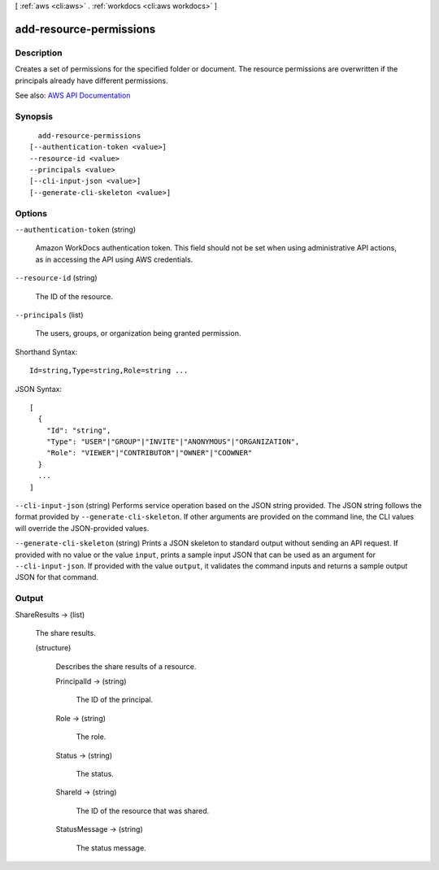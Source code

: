 [ :ref:`aws <cli:aws>` . :ref:`workdocs <cli:aws workdocs>` ]

.. _cli:aws workdocs add-resource-permissions:


************************
add-resource-permissions
************************



===========
Description
===========



Creates a set of permissions for the specified folder or document. The resource permissions are overwritten if the principals already have different permissions.



See also: `AWS API Documentation <https://docs.aws.amazon.com/goto/WebAPI/workdocs-2016-05-01/AddResourcePermissions>`_


========
Synopsis
========

::

    add-resource-permissions
  [--authentication-token <value>]
  --resource-id <value>
  --principals <value>
  [--cli-input-json <value>]
  [--generate-cli-skeleton <value>]




=======
Options
=======

``--authentication-token`` (string)


  Amazon WorkDocs authentication token. This field should not be set when using administrative API actions, as in accessing the API using AWS credentials.

  

``--resource-id`` (string)


  The ID of the resource.

  

``--principals`` (list)


  The users, groups, or organization being granted permission.

  



Shorthand Syntax::

    Id=string,Type=string,Role=string ...




JSON Syntax::

  [
    {
      "Id": "string",
      "Type": "USER"|"GROUP"|"INVITE"|"ANONYMOUS"|"ORGANIZATION",
      "Role": "VIEWER"|"CONTRIBUTOR"|"OWNER"|"COOWNER"
    }
    ...
  ]



``--cli-input-json`` (string)
Performs service operation based on the JSON string provided. The JSON string follows the format provided by ``--generate-cli-skeleton``. If other arguments are provided on the command line, the CLI values will override the JSON-provided values.

``--generate-cli-skeleton`` (string)
Prints a JSON skeleton to standard output without sending an API request. If provided with no value or the value ``input``, prints a sample input JSON that can be used as an argument for ``--cli-input-json``. If provided with the value ``output``, it validates the command inputs and returns a sample output JSON for that command.



======
Output
======

ShareResults -> (list)

  

  The share results.

  

  (structure)

    

    Describes the share results of a resource.

    

    PrincipalId -> (string)

      

      The ID of the principal.

      

      

    Role -> (string)

      

      The role.

      

      

    Status -> (string)

      

      The status.

      

      

    ShareId -> (string)

      

      The ID of the resource that was shared.

      

      

    StatusMessage -> (string)

      

      The status message.

      

      

    

  

